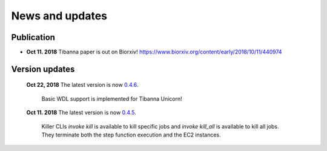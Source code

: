 ================
News and updates
================

Publication
+++++++++++

- **Oct 11. 2018**  Tibanna paper is out on Biorxiv! https://www.biorxiv.org/content/early/2018/10/11/440974


Version updates
+++++++++++++++

  **Oct 22, 2018** The latest version is now 0.4.6_.

    Basic WDL support is implemented for Tibanna Unicorn!
 

  **Oct 11. 2018** The latest version is now 0.4.5_.

    Killer CLIs `invoke kill` is available to kill specific jobs and `invoke kill_all` is available to kill all jobs. They terminate both the step function execution and the EC2 instances.


.. _0.4.6: https://github.com/4dn-dcic/tibanna/releases/tag/v0.4.6
.. _0.4.5: https://github.com/4dn-dcic/tibanna/releases/tag/v0.4.5

